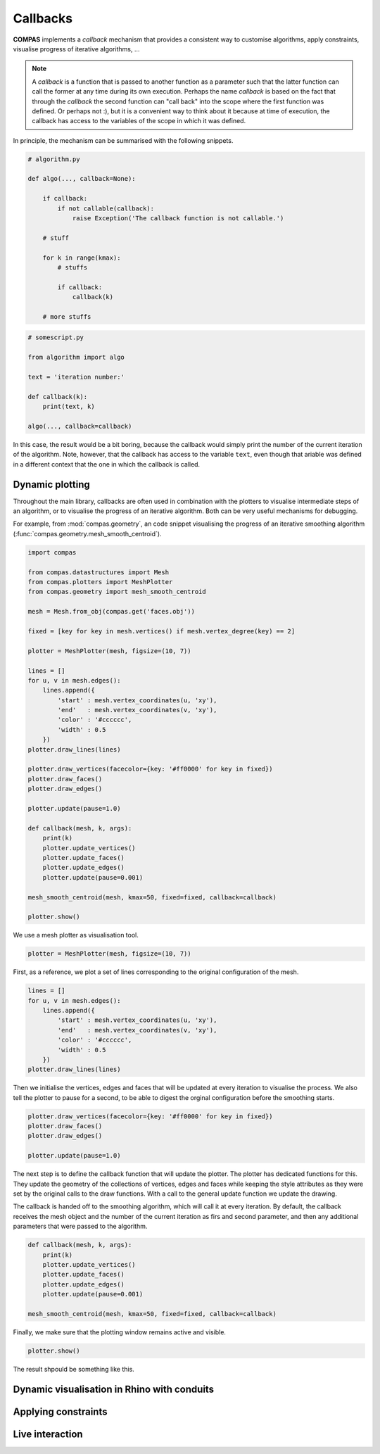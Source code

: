 ********************************************************************************
Callbacks
********************************************************************************

**COMPAS** implements a *callback* mechanism that provides a consistent way to
customise algorithms, apply constraints, visualise progress of iterative algorithms, ...

.. note::

    A *callback* is a function that is passed to another function as a parameter
    such that the latter function can call the former at any time during its own
    execution. Perhaps the name *callback* is based on the fact that through the
    *callback* the second function can "call back" into the scope where the first
    function was defined. Or perhaps not :), but it is a convenient way to think
    about it because at time of execution, the callback has access to the variables
    of the scope in which it was defined.


In principle, the mechanism can be summarised with the following snippets.

.. code-block:: python

    # algorithm.py

    def algo(..., callback=None):

        if callback:
            if not callable(callback):
                raise Exception('The callback function is not callable.')

        # stuff

        for k in range(kmax):
            # stuffs

            if callback:
                callback(k)

        # more stuffs

.. code-block:: python

    # somescript.py

    from algorithm import algo

    text = 'iteration number:'

    def callback(k):
        print(text, k)

    algo(..., callback=callback)


In this case, the result would be a bit boring, because the callback would simply
print the number of the current iteration of the algorithm. Note, however, that
the callback has access to the variable ``text``, even though that ariable was defined
in a different context that the one in which the callback is called.


Dynamic plotting
================

Throughout the main library, callbacks are often used in combination with the plotters
to visualise intermediate steps of an algorithm, or to visualise the progress of
an iterative algorithm. Both can be very useful mechanisms for debugging.

For example, from :mod:`compas.geometry`, an code snippet visualising the progress
of an iterative smoothing algorithm (:func:`compas.geometry.mesh_smooth_centroid`).

.. code-block:: python

    import compas

    from compas.datastructures import Mesh
    from compas.plotters import MeshPlotter
    from compas.geometry import mesh_smooth_centroid

    mesh = Mesh.from_obj(compas.get('faces.obj'))

    fixed = [key for key in mesh.vertices() if mesh.vertex_degree(key) == 2]

    plotter = MeshPlotter(mesh, figsize=(10, 7))

    lines = []
    for u, v in mesh.edges():
        lines.append({
            'start' : mesh.vertex_coordinates(u, 'xy'),
            'end'   : mesh.vertex_coordinates(v, 'xy'),
            'color' : '#cccccc',
            'width' : 0.5
        })
    plotter.draw_lines(lines)

    plotter.draw_vertices(facecolor={key: '#ff0000' for key in fixed})
    plotter.draw_faces()
    plotter.draw_edges()

    plotter.update(pause=1.0)

    def callback(mesh, k, args):
        print(k)
        plotter.update_vertices()
        plotter.update_faces()
        plotter.update_edges()
        plotter.update(pause=0.001)

    mesh_smooth_centroid(mesh, kmax=50, fixed=fixed, callback=callback)

    plotter.show()


We use a mesh plotter as visualisation tool.

.. code-block:: python

    plotter = MeshPlotter(mesh, figsize=(10, 7))


First, as a reference, we plot a set of lines corresponding to the original
configuration of the mesh.

.. code-block:: python

    lines = []
    for u, v in mesh.edges():
        lines.append({
            'start' : mesh.vertex_coordinates(u, 'xy'),
            'end'   : mesh.vertex_coordinates(v, 'xy'),
            'color' : '#cccccc',
            'width' : 0.5
        })
    plotter.draw_lines(lines)


Then we initialise the vertices, edges and faces that will be updated at every
iteration to visualise the process. We also tell the plotter to pause for a second,
to be able to digest the orginal configuration before the smoothing starts.

.. code-block:: python

    plotter.draw_vertices(facecolor={key: '#ff0000' for key in fixed})
    plotter.draw_faces()
    plotter.draw_edges()

    plotter.update(pause=1.0)


The next step is to define the callback function that will update the plotter.
The plotter has dedicated functions for this. They update the geometry of the
collections of vertices, edges and faces while keeping the style attributes as they
were set by the original calls to the draw functions. With a call to the general
update function we update the drawing.

The callback is handed off to the smoothing algorithm, which will call it at every
iteration. By default, the callback receives the mesh object and the number of the
current iteration as firs and second parameter, and then any additional parameters
that were passed to the algorithm.

.. code-block:: python

    def callback(mesh, k, args):
        print(k)
        plotter.update_vertices()
        plotter.update_faces()
        plotter.update_edges()
        plotter.update(pause=0.001)

    mesh_smooth_centroid(mesh, kmax=50, fixed=fixed, callback=callback)


Finally, we make sure that the plotting window remains active and visible.

.. code-block:: python

    plotter.show()


The result shpould be something like this.

.. figure:: /_images/tutorial_callbacks_smoothing.gif
    :figclass: figure
    :class: figure-img img-fluid


Dynamic visualisation in Rhino with conduits
============================================


Applying constraints
====================


Live interaction
================

